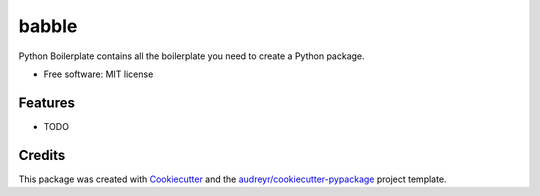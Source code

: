 ======
babble
======


.. image:: https://img.shields.io/pypi/v/babble.svg
        :target: https://pypi.python.org/pypi/babble

.. image:: https://img.shields.io/travis/Bartolo72/babble.svg
        :target: https://travis-ci.com/Bartolo72/babble

.. image:: https://readthedocs.org/projects/babble/badge/?version=latest
        :target: https://babble.readthedocs.io/en/latest/?version=latest
        :alt: Documentation Status




Python Boilerplate contains all the boilerplate you need to create a Python package.


* Free software: MIT license


Features
--------

* TODO

Credits
-------

This package was created with Cookiecutter_ and the `audreyr/cookiecutter-pypackage`_ project template.

.. _Cookiecutter: https://github.com/audreyr/cookiecutter
.. _`audreyr/cookiecutter-pypackage`: https://github.com/audreyr/cookiecutter-pypackage
